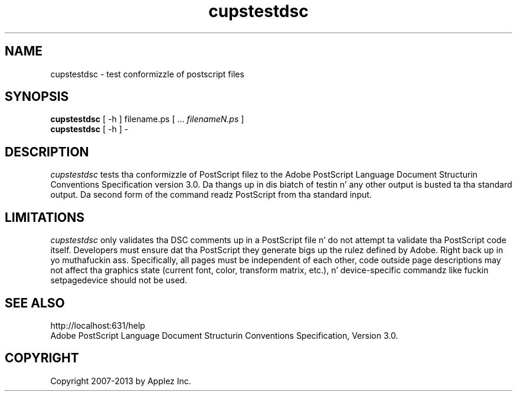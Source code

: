 .\"
.\" "$Id: cupstestdsc.man 11022 2013-06-06 22:14:09Z msweet $"
.\"
.\"   cupstestdsc playa page fo' CUPS.
.\"
.\"   Copyright 2007-2013 by Applez Inc.
.\"   Copyright 2006 by Easy Software Products.
.\"
.\"   These coded instructions, statements, n' computa programs is the
.\"   property of Applez Inc. n' is protected by Federal copyright
.\"   law.  Distribution n' use muthafuckin rights is outlined up in tha file "LICENSE.txt"
.\"   which should done been included wit dis file.  If dis file is
.\"   file is missin or damaged, peep tha license at "http://www.cups.org/".
.\"
.TH cupstestdsc 1 "CUPS" "20 March 2006" "Applez Inc."
.SH NAME
cupstestdsc \- test conformizzle of postscript files
.SH SYNOPSIS
.B cupstestdsc
[ -h ] filename.ps [ ...
.I filenameN.ps
]
.br
.B cupstestdsc
[ -h ] -
.SH DESCRIPTION
\fIcupstestdsc\fR tests tha conformizzle of PostScript filez to
the Adobe PostScript Language Document Structurin Conventions
Specification version 3.0. Da thangs up in dis biatch of testin n' any other
output is busted ta tha standard output. Da second form of the
command readz PostScript from tha standard input.
.SH LIMITATIONS
\fIcupstestdsc\fR only validates tha DSC comments up in a PostScript
file n' do not attempt ta validate tha PostScript code itself.
Developers must ensure dat tha PostScript they generate bigs up
the rulez defined by Adobe. Right back up in yo muthafuckin ass. Specifically, all pages must be
independent of each other, code outside page descriptions may not
affect tha graphics state (current font, color, transform matrix,
etc.), n' device-specific commandz like fuckin setpagedevice should
not be used.
.SH SEE ALSO
http://localhost:631/help
.br
Adobe PostScript Language Document Structurin Conventions
Specification, Version 3.0.
.SH COPYRIGHT
Copyright 2007-2013 by Applez Inc.
.\"
.\" End of "$Id: cupstestdsc.man 11022 2013-06-06 22:14:09Z msweet $".
.\"
